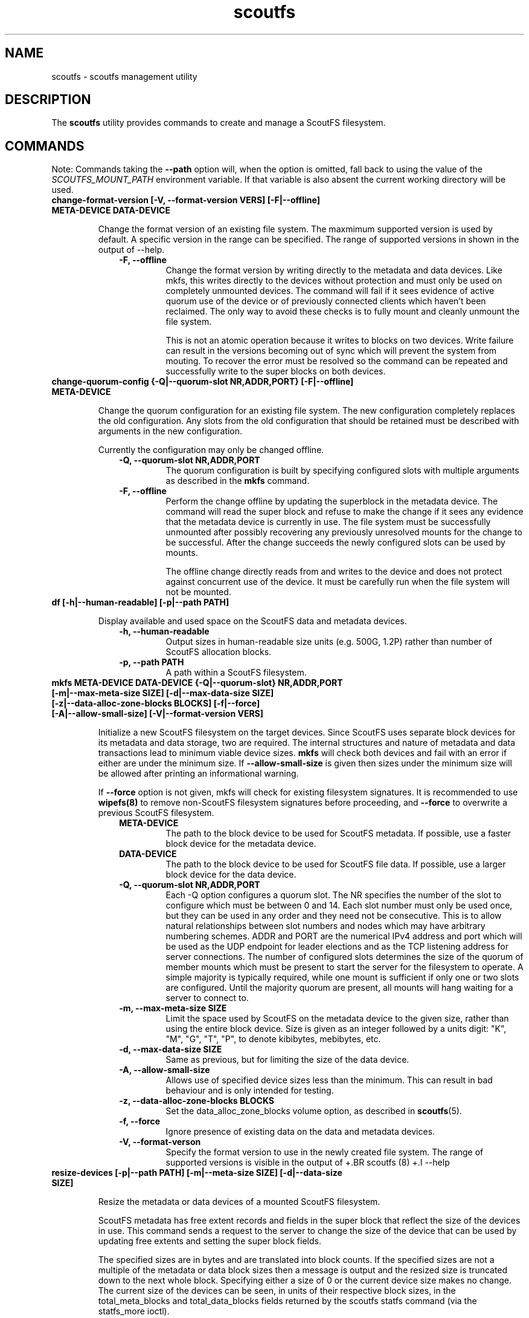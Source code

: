 .TH scoutfs 8
.SH NAME
scoutfs \- scoutfs management utility
.SH DESCRIPTION
The
.B scoutfs
utility provides commands to create and manage a ScoutFS filesystem.
.SH COMMANDS

Note: Commands taking the
.B --path
option will, when the option is omitted, fall back to using the value of the
.I SCOUTFS_MOUNT_PATH
environment variable. If that variable is also absent the current working
directory will be used.

.TP
.BI "change-format-version [-V, --format-version VERS] [-F|--offline] META-DEVICE DATA-DEVICE"
.sp
Change the format version of an existing file system.  The maxmimum
supported version is used by default.   A specific version in the range
can be specified.   The range of supported versions in shown in the
output of --help.
.RS 1.0i
.PD 0
.TP
.sp
.B "-F, --offline"
Change the format version by writing directly to the metadata and data
devices.   Like mkfs, this writes directly to the devices without
protection and must only be used on completely unmounted devices.   The
command will fail if it sees evidence of active quorum use of the device
or of previously connected clients which haven't been reclaimed.  The
only way to avoid these checks is to fully mount and cleanly unmount the
file system. 
.sp
This is not an atomic operation because it writes to blocks on two
devices.   Write failure can result in the versions becoming out of sync
which will prevent the system from mouting.  To recover the error must
be resolved so the command can be repeated and successfully write to
the super blocks on both devices.
.RE
.PD

.TP
.BI "change-quorum-config {-Q|--quorum-slot NR,ADDR,PORT} [-F|--offline] META-DEVICE"
.sp
Change the quorum configuration for an existing file system.  The new
configuration completely replaces the old configuration.   Any slots
from the old configuration that should be retained must be described
with arguments in the new configuration.
.sp
Currently the configuration may only be changed offline.
.sp
.RS 1.0i
.PD 0
.TP
.B "-Q, --quorum-slot NR,ADDR,PORT"
The quorum configuration is built by specifying configured slots with
multiple arguments as described in the
.B mkfs
command.
.TP
.B "-F, --offline"
Perform the change offline by updating the superblock in the metadata
device.   The command will read the super block and refuse to make the
change if it sees any evidence that the metadata device is currently in
use.   The file system must be successfully unmounted after possibly
recovering any previously unresolved mounts for the change to be
successful.   After the change succeeds the newly configured slots can
be used by mounts.
.sp
The offline change directly reads from and writes to the device and does
not protect against concurrent use of the device.   It must be carefully
run when the file system will not be mounted.
.RE
.PD

.TP
.BI "df [-h|--human-readable] [-p|--path PATH]"
.sp
Display available and used space on the ScoutFS data and metadata devices.
.RS 1.0i
.PD 0
.TP
.sp
.B "-h, --human-readable"
Output sizes in human-readable size units (e.g. 500G, 1.2P) rather than number
of ScoutFS allocation blocks.
.TP
.B "-p, --path PATH"
A path within a ScoutFS filesystem.
.RE
.PD

.TP
.BI "mkfs META-DEVICE DATA-DEVICE {-Q|--quorum-slot} NR,ADDR,PORT [-m|--max-meta-size SIZE] [-d|--max-data-size SIZE] [-z|--data-alloc-zone-blocks BLOCKS] [-f|--force] [-A|--allow-small-size] [-V|--format-version VERS]"
.sp
Initialize a new ScoutFS filesystem on the target devices. Since ScoutFS uses
separate block devices for its metadata and data storage, two are required.
The internal structures and nature of metadata and data transactions
lead to minimum viable device sizes.  
.B mkfs
will check both devices and fail with an error if either are under the
minimum size.   If
.B --allow-small-size
is given then sizes under the minimum size will be
allowed after printing an informational warning.
.sp
If
.B --force
option is not given, mkfs will check for existing filesystem signatures. It is
recommended to use
.B wipefs(8)
to remove non-ScoutFS filesystem signatures before proceeding, and
.B --force
to overwrite a previous ScoutFS filesystem.
.RS 1.0i
.PD 0
.TP
.sp
.B META-DEVICE
The path to the block device to be used for ScoutFS metadata.  If possible, use
a faster block device for the metadata device.
.TP
.B DATA-DEVICE
The path to the block device to be used for ScoutFS file data.  If possible, use
a larger block device for the data device.
.TP
.B "-Q, --quorum-slot NR,ADDR,PORT"
Each \-Q option configures a quorum slot.  The NR specifies the number
of the slot to configure which must be between 0 and 14.  Each slot
number must only be used once, but they can be used in any order and
they need not be consecutive.  This is to allow natural relationships
between slot numbers and nodes which may have arbitrary numbering
schemes.  ADDR and PORT are the numerical IPv4 address and port which
will be used as the UDP endpoint for leader elections and as the TCP
listening address for server connections.  The number of configured
slots determines the size of the quorum of member mounts which must be
present to start the server for the filesystem to operate.  A simple
majority is typically required, while one mount is sufficient if only
one or two slots are configured.  Until the majority quorum are present,
all mounts will hang waiting for a server to connect to.
.TP
.B "-m, --max-meta-size SIZE"
Limit the space used by ScoutFS on the metadata device to the
given size, rather than using the entire block device. Size is given as
an integer followed by a units digit: "K", "M", "G", "T", "P", to denote
kibibytes, mebibytes, etc.
.TP
.B "-d, --max-data-size SIZE"
Same as previous, but for limiting the size of the data device.
.TP
.B "-A, --allow-small-size"
Allows use of specified device sizes less than the minimum.  This can
result in bad behaviour and is only intended for testing.
.TP
.B "-z, --data-alloc-zone-blocks BLOCKS"
Set the data_alloc_zone_blocks volume option, as described in
.BR scoutfs (5).
.TP
.B "-f, --force"
Ignore presence of existing data on the data and metadata devices.
.TP
.B "-V, --format-verson"
Specify the format version to use in the newly created file system.
The range of supported versions is visible in the output of 
+.BR scoutfs (8)
+.I --help
.
.RE
.PD

.TP
.BI "resize-devices [-p|--path PATH] [-m|--meta-size SIZE] [-d|--data-size SIZE]"
.sp
Resize the metadata or data devices of a mounted ScoutFS filesystem.
.sp
ScoutFS metadata has free extent records and fields in the super block
that reflect the size of the devices in use.  This command sends a
request to the server to change the size of the device that can be used
by updating free extents and setting the super block fields.
.sp
The specified sizes are in bytes and are translated into block counts.
If the specified sizes are not a multiple of the metadata or data block
sizes then a message is output and the resized size is truncated down to
the next whole block.  Specifying either a size of 0 or the current
device size makes no change.    The current size of the devices can be
seen, in units of their respective block sizes, in the total_meta_blocks
and total_data_blocks fields returned by the scoutfs statfs command (via
the statfs_more ioctl).
.sp
Shrinking is not supported.  Specifying a smaller size for either device
will return an error and neither device will be resized.
.sp
Specifying a larger size will expand the initial size of the device that
will be used.  Free space records are added for the expanded region and
can be used once the resizing transaction is complete.
.sp
The resizing action is performed in a transaction on the server.  This
command will hang until a server is elected and running and can service
the reqeust.  The server serializes any concurrent requests to resize.
.sp
The new sizes must fit within the current sizes of the mounted devices.
Presumably this command is being performed as part of a larger
coordinated resize of the underlying devices.  The device must be
expanded before ScoutFS can use the larger device and ScoutFS must stop
using a region to shrink before it could be removed from the device
(which is not currently supported).
.sp
The resize will be committed by the server before the response is sent
to the client.  The system can be using the new device size before the
result is communicated through the client and this command completes.
The client could crash and the server could still have performed the
resize.
.RS 1.0i
.PD 0
.TP
.sp
.B "-p, --path PATH"
A path in the mounted ScoutFS filesystem which will have its devices
resized.
.TP
.B "-m, --meta-size SIZE"
.B "-d, --data-size SIZE"
The new size of the metadata or data device to use, in bytes.  Size is given as
an integer followed by a units digit: "K", "M", "G", "T", "P", to denote
kibibytes, mebibytes, etc.
.RE
.PD

.BI "stat FILE [-s|--single-field FIELD-NAME]"
.sp
Display ScoutFS-specific metadata fields for the given file.
.RS 1.0i
.PD 0
.TP
.sp
.B "FILE"
Path to the file.
.TP
.B "-s, --single-field FIELD-NAME"
Only output a single field's value instead of the default: all the stats with
one stat per line.
.sp
.TP
.RE
.PD
The fields are:
.RS 1.0i
.PD 0
.TP
.B "meta_seq"
The metadata change sequence.  This changes each time the inode's metadata
is changed.
.TP
.B "data_seq"
The data change sequence.  This changes each time the inode's data
is changed.
.TP
.B "data_version"
The data version changes every time the contents of the file changes,
or the file grows or shrinks.
.TP
.B "online_blocks"
The number of 4Kb data blocks that contain data and can be read.
.TP
.B "offline_blocks"
The number of 4Kb data blocks that are offline and would need to be
staged to be read.
.RE
.PD

.TP
.BI "statfs [-s|--single-field FIELD-NAME] [-p|--path PATH]"
.sp
Display ScoutFS-specific filesystem-wide metadata fields.
.RS 1.0i
.PD 0
.TP
.sp
.B "-s, --single-field FIELD-NAME"
Only ontput a single stat instead of all the stats with one stat per
line.  The possible stat names are those given in the output.
.TP
.B "-p, --path PATH"
A path within a ScoutFS filesystem.
.sp
.TP
.RE
.PD
The fields are:
.RS 1.0i
.PD 0
.TP
.B "fsid"
The unique 64bit filesystem identifier for this filesystem.
.TP
.B "rid"
The unique 64bit random identifier for this mount of the filesystem.
This is generated for every new mount of the file system.
.TP
.B "committed_seq"
All seqs up to and including this seq have been
committed.  Can be compared with meta_seq and data_seq from inodes in
.B stat
to discover if changes to a file have been committed to disk.
.TP
.B "total_meta_blocks"
The total number of 64K metadata blocks in the filesystem.
.TP
.B "total_data_blocks"
The total number of 4K data blocks in the filesystem.
.RE
.PD

.TP
.BI "counters [-t|--table] SYSFS-DIR"
.sp
Display the counters and their values for a mounted ScoutFS filesystem.
.RS 1.0i
.PD 0
.sp
.TP
.B SYSFS-DIR
The mount's sysfs directory in which to find the
.B counters/
directory when then contains files for each counter.
The sysfs directory is
of the form
.I /sys/fs/scoutfs/f.<fsid>.r.<rid>/
\&.
.TP
.B "-t, --table"
Format the counters into a columnar table that fills the width of the display
instead of printing one counter per line.
.RE
.PD

.TP
.BI "search-xattrs XATTR-NAME [-p|--path PATH]"
.sp
Display the inode numbers of inodes in the filesystem which may have
an extended attribute with the given name.
.sp
The results may contain false positives.  The returned inode numbers
should be checked to verify that the extended attribute is in fact
present on the inode.
.RS 1.0i
.PD 0
.TP
.sp
.B XATTR-NAME
The full name of the extended attribute to search for as
described in the
.BR xattr (7)
manual page.
.TP
.B "-p|--path PATH"
A path within a ScoutFS filesystem.
.RE
.PD

.TP
.BI "list-hidden-xattrs FILE"
.sp
Display extended attributes starting with the
.BR scoutfs.
prefix and containing the
.BR hide.
tag
which makes them invisible to
.BR listxattr (2) .
The names of each attribute are output, one per line.  Their order
is not specified.
.RS 1.0i
.PD 0
.TP
.sp
.B "FILE"
The path to a file within a ScoutFS filesystem.  File permissions must allow
reading.
.RE
.PD

.TP
.BI "walk-inodes {meta_seq|data_seq} FIRST-INODE LAST-INODE [-p|--path PATH]"
.sp
Walk an inode index in the file system and output the inode numbers
that are found between the first and last positions in the index.
.RS 1.0i
.PD 0
.sp
.TP
.BR meta_seq , data_seq
Which index to walk.
.TP
.B "FIRST-INODE"
An integer index value giving starting position of the index walk.
.I 0
is the first possible position.
.TP
.B "LAST-INODE"
An integer index value giving the last position to include in the index walk.
.I \-1
can be given to indicate the last possible position.
.TP
.B "-p|--path PATH"
A path within a ScoutFS filesystem.
.RE
.PD

.TP
.BI "ino-path INODE-NUM [-p|--path PATH]"
.sp
Display all paths that reference an inode number.
.sp
Ongoing filesystem changes, such as renaming a common parent of multiple paths,
can cause displayed paths to be inconsistent.
.RS 1.0i
.PD 0
.sp
.TP
.B "INODE-NUM"
The inode number of the target inode.
.TP
.B "-p|--path PATH"
A path within a ScoutFS filesystem.
.RE
.PD

.TP
.BI "data-waiting {-I|--inode} INODE-NUM {-B|--block} BLOCK-NUM [-p|--path PATH]"
.sp
Display all the files and blocks for which there is a task blocked waiting on
offline data.
.sp
The results are sorted by the file's inode number and the
logical block offset that is being waited on.
.sp
Each line of output describes a block in a file that has a task waiting
and is formatted as:
.I "ino <nr> iblock <nr> ops [str]"
\&. The ops string indicates blocked operations seperated by commas and can
include
.B read
for a read operation,
.B write
for a write operation, and
.B change_size
for a truncate or extending write.
.RS 1.0i
.PD 0
.sp
.TP
.B "-I, --inode INODE-NUM"
Start iterating over waiting tasks from the given inode number.
Value of 0 will show all waiting tasks.
.TP
.B "-B, --block BLOCK-NUM"
Start iterating over waiting tasks from the given logical block number
in the starting inode.  Value of 0 will show blocks in the first inode
and then continue to show all blocks with tasks waiting in all the
remaining inodes.
.TP
.B "-p, --path PATH"
A path within a ScoutFS filesystem.
.RE
.PD

.TP
.BI "data-wait-err {-I|--inode} INODE-NUM {-V|--version} VER-NUM {-F|--offset} OFF-NUM {-C|--count} COUNT {-O|--op} OP {-E|--err} ERR [-p|--path PATH]"
.sp
Return error from matching waiters.
.RS 1.0i
.PD 0
.sp
.TP
.B "-C, --count COUNT"
Count.
.TP
.B "-E, --err ERR"
Error.
.TP
.B "-F, --offset OFF-NUM"
Offset. May be expressed in bytes, or with KMGTP (Kibi, Mibi, etc.) size
suffixes.
.TP
.B "-I, --inode INODE-NUM"
Inode number.
.TP
.B "-O, --op OP"
Operation. One of: "read", "write", "change_size".
.TP
.B "-p, --path PATH"
A path within a ScoutFS filesystem.
.RE
.PD

.TP
.BI "stage ARCHIVE-FILE FILE {-V|--version} VERSION [-o, --offset OFF-NUM] [-l, --length LENGTH]"
.sp
.B Stage
(i.e. return to online) the previously-offline contents of a file by copying a
region from another file, the archive, and without updating regular inode
metadata.  Any operations that are blocked by the existence of an offline
region will proceed once the region has been staged.
.RS 1.0i
.PD 0
.TP
.sp
.B "ARCHIVE-FILE"
The source file for the file contents being staged.
.TP
.B "FILE"
The regular file whose contents will be staged.
.TP
.B "-V, --version VERSION"
The data_version of the contents to be staged.  It must match the
current data_version of the file.
.TP
.B "-o, --offset OFF-NUM"
The starting byte offset of the region to write.  May be expressed in bytes, or with
KMGTP (Kibi, Mibi, etc.) size suffixes. Default is 0.
.TP
.B "-l, --length LENGTH"
Length of range (bytes or KMGTP units) of file to stage. Default is the file's
total size.
.RE
.PD

.TP
.BI "release FILE {-V|--version} VERSION [-o, --offset OFF-NUM] [-l, --length LENGTH]"
.sp
.B Release
the given region of the file.  That is, remove the region's backing data and
leave an offline data region. Future attempts to read or write the offline
region will block until the region is restored by a
.B stage
write.  This is used by userspace archive managers to free data space in the
ScoutFS filesystem once the file data has been archived.
.sp
Note: This only works on regular files with write permission.  Releasing regions
that are already offline or sparse, including regions extending past the end of
the file, will silently succeed.
.RS 1.0i
.PD 0
.TP
.sp
.B "path"
The path to the regular file whose region will be released.
.TP
.B "-V, --version VERSION"
The data_version of the contents to be released.  It must match the current
data_version of the file. This ensures that a release operation is truncating
the same version of the data that was archived. (Use the
.BI "stat"
subcommand to obtain data version for a file.)
.TP
.B "-o, --offset OFF-NUM"
The starting byte offset of the region to write.  May be expressed in bytes, or with
KMGTP (Kibi, Mibi, etc.) size suffixes. Default is 0.
.TP
.B "-l, --length LENGTH"
Length of range (bytes or KMGTP units) of file to stage. Default is the file's
total size.
.RE
.PD

.TP
.BI "setattr FILE [-d, --data-version=VERSION [-s, --size=SIZE [-o, --offline]]] [-t, --ctime=TIMESPEC]"
.sp
Set ScoutFS-specific attributes on a newly created zero-length file.
.RS 1.0i
.PD 0
.sp
.TP
.B "-V, --data-version=VERSION"
Set data version.
.TP
.B "-o, --offline"
Set file contents as offline, not sparse. Requires
.I --size
option also be present.
.TP
.B "-s, --size=SIZE"
Set file size. May be expressed in bytes, or with
KMGTP (Kibi, Mibi, etc.) size suffixes. Requires
.I --data-version
option also be present.
.TP
.B "-t, --ctime=TIMESPEC"
Set creation time using
.I "<seconds-since-epoch>.<nanoseconds>"
format.
.RE
.PD

.TP
.BI "print {-S|--skip-likely-huge} META-DEVICE"
.sp
Prints out all of the metadata in the file system.  This makes no effort
to ensure that the structures are consistent as they're traversed and
can present structures that seem corrupt as they change as they're
output.
.RS 1.0i
.PD 0
.TP
.sp
.B "-S, --skip-likely-huge"
Skip printing structures that are likely to be very large.  The
structures that are skipped tend to be global and whose size tends to be
related to the size of the volume.   Examples of skipped structures include
the global fs items, srch files, and metadata and data
allocators.  Similar structures that are not skipped are related to the
number of mounts and are maintained at a relatively reasonable size.
These include per-mount log trees, srch files, allocators, and the
metadata allocators used by server commits.
.sp
Skipping the larger structures limits the print output to a relatively
constant size rather than being a large multiple of the used metadata
space of the volume making the output much more useful for inspection.
.TP
.B "META-DEVICE"
The path to the metadata device for the filesystem whose metadata will be
printed.  Since this command reads via the host's buffer cache, it may not
reflect the current blocks in the filesystem possibly written to the shared
block devices from another host, unless
.B blockdev \--flushbufs
command is used first.
.RE
.PD

.TP
.BI "get-allocated-inos [-i|--ino INO] [-s|--single] [-p|--path PATH]"
.sp
This debugging command prints allocated inode numbers.  It only prints
inodes
found in the group that contains the starting inode.  The printed inode
numbers aren't necessarily reachable.  They could be anywhere in the
process from being unlinked to finally deleted when their items
were found.
.RS 1.0i
.PD 0
.TP
.sp
.B "-i, --ino INO"
The first 64bit inode number which could be printed.
.TP
.B "-s, --single"
Only print the single starting inode when it is allocated, all other allocated
inode numbers will be ignored.
.TP
.B "-p, --path PATH"
A path within a ScoutFS filesystem.
.RE
.PD

.TP

.SH SEE ALSO
.BR scoutfs (5),
.BR xattr (7),
.BR blockdev (8),
.BR wipefs (8)

.SH AUTHORS
Zach Brown <zab@versity.com>
